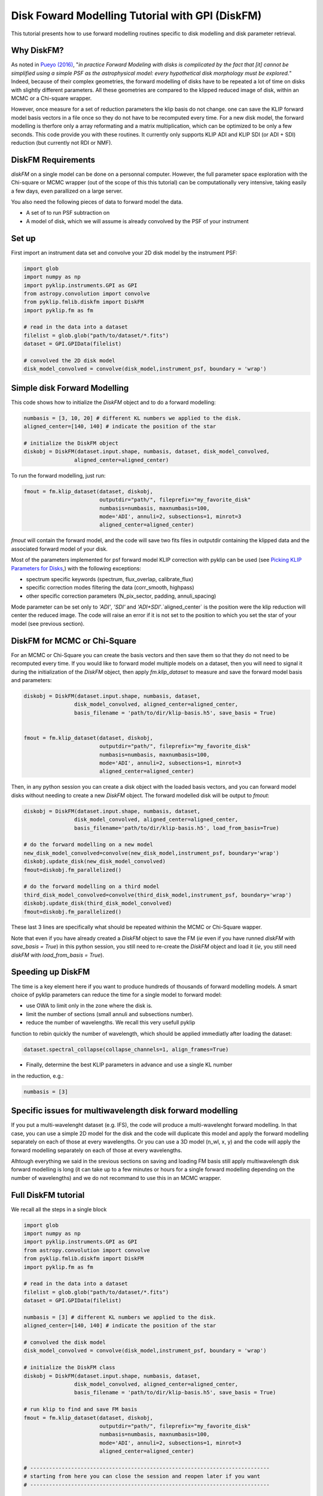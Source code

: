.. _diskfm_gpi-label:

Disk Foward Modelling Tutorial with GPI (DiskFM)
=====================================================
This tutorial presents how to use forward modelling routines specific to disk modelling
and disk parameter retrieval.

Why DiskFM?
--------------------------
As noted in `Pueyo (2016) <http://arxiv.org/abs/1604.06097>`_, "*in practice Forward
Modeling with disks is complicated by the
fact that [it] cannot be simplified using a simple PSF as the astrophysical model:
every hypothetical disk morphology must be explored.*" Indeed, because of their complex
geometries, the forward modelling of disks have to be repeated a lot of time on disks
with slightly different parameters. All these geometries are compared
to the klipped reduced image of disk, within an MCMC or a Chi-square wrapper.

However, once measure for a set of reduction parameters the klip basis do not change.
one can save the KLIP forward model basis vectors in a file once so they do not have to be
recomputed every time. For a new disk model, the forward modelling is therfore only a
array reformating and a matrix multiplication, which can be optimized to be only a few
seconds. This code provide you with these routines. It currently only supports KLIP ADI
and KLIP SDI (or ADI + SDI) reduction (but currently not RDI or NMF).

DiskFM Requirements
--------------------------
`diskFM` on a single model can be done on a personnal computer. However, the full parameter space
exploration with the Chi-square or MCMC wrapper (out of the scope of this this tutorial) can be
computationally very intensive, taking easily a few days, even parallized on a large
server.

You also need the following pieces of data to forward model the data.

* A set of to run PSF subtraction on
* A model of disk, which we will assume is already convolved by the PSF of your instrument


Set up
--------------------------
First import an instrument data set and convolve your 2D disk model by the instrument PSF:

.. code-block:: python

    import glob
    import numpy as np
    import pyklip.instruments.GPI as GPI
    from astropy.convolution import convolve
    from pyklip.fmlib.diskfm import DiskFM
    import pyklip.fm as fm

    # read in the data into a dataset
    filelist = glob.glob("path/to/dataset/*.fits")
    dataset = GPI.GPIData(filelist)

    # convolved the 2D disk model
    disk_model_convolved = convolve(disk_model,instrument_psf, boundary = 'wrap')


Simple disk Forward Modelling
--------------------------
This code shows how to initialize the `DiskFM` object and to do a forward modelling:

.. code-block:: python

    numbasis = [3, 10, 20] # different KL numbers we applied to the disk.
    aligned_center=[140, 140] # indicate the position of the star

    # initialize the DiskFM object
    diskobj = DiskFM(dataset.input.shape, numbasis, dataset, disk_model_convolved,
                    aligned_center=aligned_center)


To run the forward modelling, just run:

.. code-block:: python

    fmout = fm.klip_dataset(dataset, diskobj,
                            outputdir="path/", fileprefix="my_favorite_disk"
                            numbasis=numbasis, maxnumbasis=100,
                            mode='ADI', annuli=2, subsections=1, minrot=3
                            aligned_center=aligned_center)

`fmout` will contain the forward model, and the code will save two fits files in outputdir
containing the klipped data and the associated forward model of your disk.

Most of the parameters implemented for psf forward model KLIP correction with pyklip can be used (see
`Picking KLIP Parameters for Disks <https://pyklip.readthedocs.io/en/latest/klip_gpi.html#picking-klip-parameters-for-disks>`_,)
with the following exceptions:

* spectrum specific keywords (spectrum, flux_overlap, calibrate_flux)
* specific correction modes filtering the data (corr_smooth, highpass)
* other specific correction parameters (N_pix_sector, padding, annuli_spacing)

Mode parameter can be set only to `'ADI'`, `'SDI'` and `'ADI+SDI'`.`aligned_center` is
the position were the klip reduction will center the reduced image.
The code will raise an error if it is not set to the position to which you set the star
of your model (see previous section).


DiskFM for MCMC or Chi-Square
--------------------------
For an MCMC or Chi-Square you can create the basis vectors and then save them so that
they do not need to be recomputed every time. If you would like to forward model
multiple models on a dataset, then you will need to signal it during the initialization
of the `DiskFM` object, then apply `fm.klip_dataset` to measure and save the forward model
basis and parameters:

.. code-block:: python

    diskobj = DiskFM(dataset.input.shape, numbasis, dataset,
                    disk_model_convolved, aligned_center=aligned_center,
                    basis_filename = 'path/to/dir/klip-basis.h5', save_basis = True)


    fmout = fm.klip_dataset(dataset, diskobj,
                            outputdir="path/", fileprefix="my_favorite_disk"
                            numbasis=numbasis, maxnumbasis=100,
                            mode='ADI', annuli=2, subsections=1, minrot=3
                            aligned_center=aligned_center)


Then, in any python session you can create a disk object with the loaded basis vectors,
and you can forward model disks without needing to create a new `DiskFM` object.
The forward modelled disk will be output to `fmout`:

.. code-block:: python

    diskobj = DiskFM(dataset.input.shape, numbasis, dataset,
                    disk_model_convolved, aligned_center=aligned_center,
                    basis_filename='path/to/dir/klip-basis.h5', load_from_basis=True)

    # do the forward modelling on a new model
    new_disk_model_convolved=convolve(new_disk_model,instrument_psf, boundary='wrap')
    diskobj.update_disk(new_disk_model_convolved)
    fmout=diskobj.fm_parallelized()

    # do the forward modelling on a third model
    third_disk_model_convolved=convolve(third_disk_model,instrument_psf, boundary='wrap')
    diskobj.update_disk(third_disk_model_convolved)
    fmout=diskobj.fm_parallelized()

These last 3 lines are specifically what should be repeated withinin the MCMC
or Chi-Square wapper.


Note that even if you have already created a `DiskFM` object to save the FM
(*ie* even if you have runned `diskFM` with `save_basis = True`) in this python session,
you still need to re-create the `DiskFM` object and load it (*ie*, you still
need `diskFM` with `load_from_basis = True`).


Speeding up DiskFM
--------------------------
The time is a key element here if you want to produce hundreds of thousands of forward
modelling models. A smart choice of pyklip parameters can reduce the time for a single
model to forward model:

* use OWA to limit only in the zone where the disk is.
* limit the number of sections (small annuli and subsections number).
* reduce the number of wavelengths. We recall this very usefull pyklip
function to rebin quickly the number of wavelength, which should be applied
immediatly after loading the dataset:


.. code-block:: python

    dataset.spectral_collapse(collapse_channels=1, align_frames=True)

* Finally, determine the best KLIP parameters in advance and use a single KL number
in the reduction, e.g.:

.. code-block:: python

    numbasis = [3]


Specific issues for multiwavelength disk forward modelling
--------------------------
If you put a multi-wavelenght dataset (e.g. IFS), the code will produce a multi-wavelenght forward
modelling. In that case, you can use a simple 2D model for the disk and the code will duplicate this model
and apply the forward modelling separately on each of those at every wavelengths. Or you can use a 3D model
(n_wl, x, y) and the code will apply the forward modelling separately on each of those at every wavelengths.

Alhtough everything we said in the srevious sections on saving and loading FM basis still
apply multiwavelength disk forward modelling is long (it can take up to a few minutes or hours
for a single forward modelling depending on the number of wavelengths) and we do not
recommand to use this in an MCMC wrapper.

Full DiskFM tutorial
--------------------------
We recall all the steps in a single block

.. code-block:: python

    import glob
    import numpy as np
    import pyklip.instruments.GPI as GPI
    from astropy.convolution import convolve
    from pyklip.fmlib.diskfm import DiskFM
    import pyklip.fm as fm

    # read in the data into a dataset
    filelist = glob.glob("path/to/dataset/*.fits")
    dataset = GPI.GPIData(filelist)

    numbasis = [3] # different KL numbers we applied to the disk.
    aligned_center=[140, 140] # indicate the position of the star

    # convolved the disk model
    disk_model_convolved = convolve(disk_model,instrument_psf, boundary = 'wrap')

    # initialize the DiskFM class
    diskobj = DiskFM(dataset.input.shape, numbasis, dataset,
                    disk_model_convolved, aligned_center=aligned_center,
                    basis_filename = 'path/to/dir/klip-basis.h5', save_basis = True)

    # run klip to find and save FM basis
    fmout = fm.klip_dataset(dataset, diskobj,
                            outputdir="path/", fileprefix="my_favorite_disk"
                            numbasis=numbasis, maxnumbasis=100,
                            mode='ADI', annuli=2, subsections=1, minrot=3
                            aligned_center=aligned_center)

    # ----------------------------------------------------------------------------
    # starting from here you can close the session and reopen later if you want
    # ----------------------------------------------------------------------------

    # load Klip parameters and FM basis
    diskobj = DiskFM(dataset.input.shape, numbasis, dataset,
                    disk_model_convolved, aligned_center=aligned_center,
                    basis_filename='path/to/dir/klip-basis.h5', load_from_basis=True)

    # do the forward modelling on a new model
    new_disk_model_convolved=convolve(new_disk_model,instrument_psf, boundary='wrap')
    diskobj.update_disk(new_disk_model_convolved)
    fmout=diskobj.fm_parallelized()

    # do the forward modelling on a third model
    third_disk_model_convolved=convolve(third_disk_model,instrument_psf, boundary='wrap')
    diskobj.update_disk(third_disk_model_convolved)
    fmout=diskobj.fm_parallelized()

